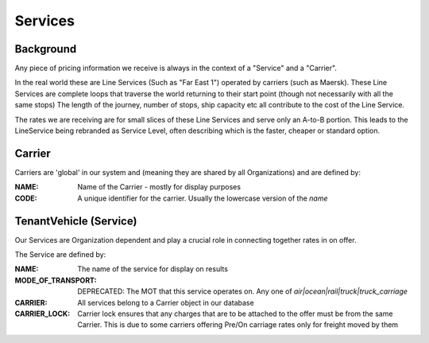 Services
=========

Background
----------

Any piece of pricing information we receive is always in the context of a "Service" and a "Carrier".

In the real world these are Line Services (Such as "Far East 1") operated by carriers (such as Maersk).
These Line Services are complete loops that traverse the world returning to their start point (though not necessarily with all the same stops)
The length of the journey, number of stops, ship capacity etc all contribute to the cost of the Line Service.

The rates we are receiving are for small slices of these Line Services and serve only an A-to-B portion.
This leads to the LineService being rebranded as Service Level, often describing which is the faster, cheaper or standard option.



Carrier
-------

Carriers are 'global' in our system and (meaning they are shared by all Organizations) and are defined by:

:NAME:
  Name of the Carrier - mostly for display purposes

:CODE:
  A unique identifier for the carrier. Usually the lowercase version of the `name`

TenantVehicle (Service)
------------------------

Our Services are Organization dependent and play a crucial role in connecting together rates in on offer.

The Service are defined by:

:NAME:
  The name of the service for display on results

:MODE_OF_TRANSPORT:
  DEPRECATED: The MOT that this service operates on. Any one of `air|ocean|rail|truck|truck_carriage`

:CARRIER:
  All services belong to a Carrier object in our database

:CARRIER_LOCK:
  Carrier lock ensures that any charges that are to be attached to the offer must be from the same Carrier.
  This is due to some carriers offering Pre/On carriage rates only for freight moved by them
